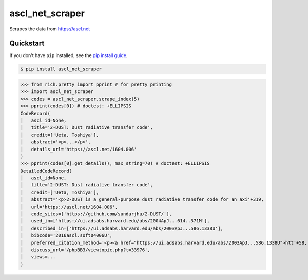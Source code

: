 ==========================
ascl_net_scraper
==========================

.. image:: https://img.shields.io/pypi/v/ascl_net_scraper
   :alt: PyPI Package
   :target: https://pypi.org/project/ascl_net_scraper
.. image:: https://img.shields.io/pypi/dm/ascl_net_scraper
   :alt: PyPI Downloads
   :target: https://pypi.org/project/ascl_net_scraper
.. image:: https://img.shields.io/pypi/l/ascl_net_scraper
   :alt: PyPI License
.. image:: https://img.shields.io/pypi/pyversions/ascl_net_scraper
   :alt: Python Versions
.. image:: https://img.shields.io/github/stars/charmoniumQ/ascl_net_scraper?style=social
   :alt: GitHub stars
   :target: https://github.com/charmoniumQ/ascl_net_scraper
.. image:: https://github.com/charmoniumQ/ascl_net_scraper/actions/workflows/main.yaml/badge.svg
   :alt: CI status
   :target: https://github.com/charmoniumQ/ascl_net_scraper/actions/workflows/main.yaml
.. image:: https://img.shields.io/github/last-commit/charmoniumQ/charmonium.determ_hash
   :alt: GitHub last commit
   :target: https://github.com/charmoniumQ/ascl_net_scraper/commits
.. image:: https://img.shields.io/librariesio/sourcerank/pypi/ascl_net_scraper
   :alt: libraries.io sourcerank
   :target: https://libraries.io/pypi/ascl_net_scraper
.. image:: https://img.shields.io/badge/docs-yes-success
   :alt: Documentation link
.. image:: http://www.mypy-lang.org/static/mypy_badge.svg
   :target: https://mypy.readthedocs.io/en/stable/
   :alt: Checked with Mypy
.. image:: https://img.shields.io/badge/code%20style-black-000000.svg
   :target: https://github.com/psf/black
   :alt: Code style: black

Scrapes the data from https://ascl.net

----------
Quickstart
----------

If you don't have ``pip`` installed, see the `pip install
guide`_.

.. _`pip install guide`: https://pip.pypa.io/en/latest/installing/

.. code-block:: console

    $ pip install ascl_net_scraper

>>> from rich.pretty import pprint # for pretty printing
>>> import ascl_net_scraper
>>> codes = ascl_net_scraper.scrape_index(5)
>>> pprint(codes[0]) # doctest: +ELLIPSIS
CodeRecord(
│   ascl_id=None,
│   title='2-DUST: Dust radiative transfer code',
│   credit=['Ueta, Toshiya'],
│   abstract='<p>...</p>',
│   details_url='https://ascl.net/1604.006'
)
>>> pprint(codes[0].get_details(), max_string=70) # doctest: +ELLIPSIS
DetailedCodeRecord(
│   ascl_id=None,
│   title='2-DUST: Dust radiative transfer code',
│   credit=['Ueta, Toshiya'],
│   abstract='<p>2-DUST is a general-purpose dust radiative transfer code for an axi'+319,
│   url='https://ascl.net/1604.006',
│   code_sites=['https://github.com/sundarjhu/2-DUST/'],
│   used_in=['https://ui.adsabs.harvard.edu/abs/2004ApJ...614..371M'],
│   described_in=['https://ui.adsabs.harvard.edu/abs/2003ApJ...586.1338U'],
│   bibcode='2016ascl.soft04006U',
│   preferred_citation_method='<p><a href="https://ui.adsabs.harvard.edu/abs/2003ApJ...586.1338U">htt'+58,
│   discuss_url='/phpBB3/viewtopic.php?t=33976',
│   views=...
)
